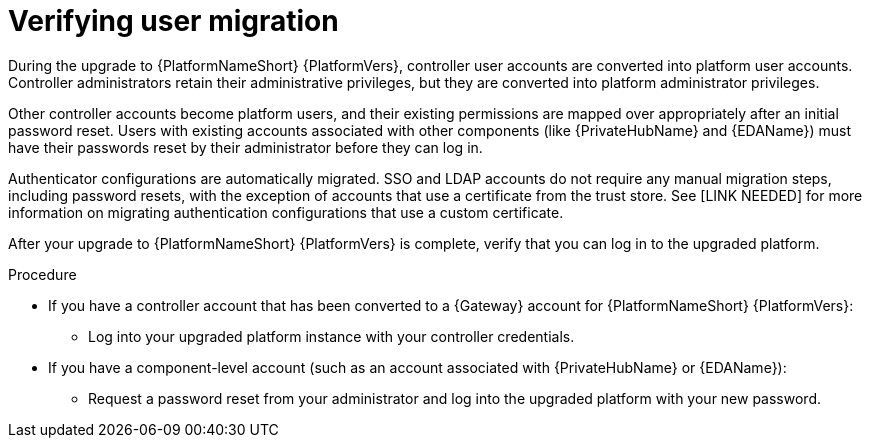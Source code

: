 :_newdoc-version: 2.18.5
:_template-generated: 2025-08-06
:_mod-docs-content-type: PROCEDURE

[id="verify-user-migration_{context}"]
= Verifying user migration

During the upgrade to {PlatformNameShort} {PlatformVers}, controller user accounts are converted into platform user accounts. Controller administrators retain their administrative privileges, but they are converted into platform administrator privileges. 

Other controller accounts become platform users, and their existing permissions are mapped over appropriately after an initial password reset. Users with existing accounts associated with other components (like {PrivateHubName} and {EDAName}) must have their passwords reset by their administrator before they can log in.

Authenticator configurations are automatically migrated. SSO and LDAP accounts do not require any manual migration steps, including password resets, with the exception of accounts that use a certificate from the trust store. See [LINK NEEDED] for more information on migrating authentication configurations that use a custom certificate.

After your upgrade to {PlatformNameShort} {PlatformVers} is complete, verify that you can log in to the upgraded platform.

.Procedure

* If you have a controller account that has been converted to a {Gateway} account for {PlatformNameShort} {PlatformVers}:

** Log into your upgraded platform instance with your controller credentials.

* If you have a component-level account (such as an account associated with {PrivateHubName} or {EDAName}):

** Request a password reset from your administrator and log into the upgraded platform with your new password.


